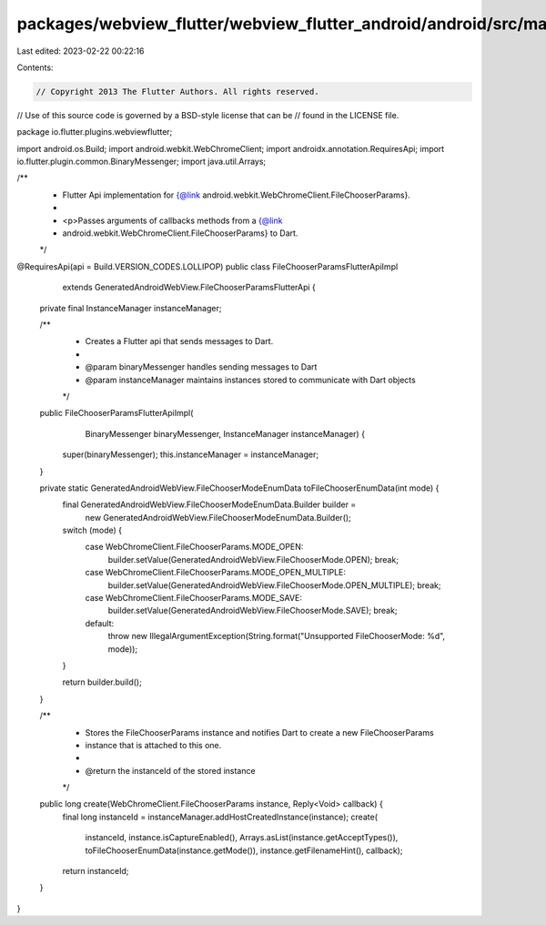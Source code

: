 packages/webview_flutter/webview_flutter_android/android/src/main/java/io/flutter/plugins/webviewflutter/FileChooserParamsFlutterApiImpl.java
=============================================================================================================================================

Last edited: 2023-02-22 00:22:16

Contents:

.. code-block:: java

    // Copyright 2013 The Flutter Authors. All rights reserved.
// Use of this source code is governed by a BSD-style license that can be
// found in the LICENSE file.

package io.flutter.plugins.webviewflutter;

import android.os.Build;
import android.webkit.WebChromeClient;
import androidx.annotation.RequiresApi;
import io.flutter.plugin.common.BinaryMessenger;
import java.util.Arrays;

/**
 * Flutter Api implementation for {@link android.webkit.WebChromeClient.FileChooserParams}.
 *
 * <p>Passes arguments of callbacks methods from a {@link
 * android.webkit.WebChromeClient.FileChooserParams} to Dart.
 */
@RequiresApi(api = Build.VERSION_CODES.LOLLIPOP)
public class FileChooserParamsFlutterApiImpl
    extends GeneratedAndroidWebView.FileChooserParamsFlutterApi {
  private final InstanceManager instanceManager;

  /**
   * Creates a Flutter api that sends messages to Dart.
   *
   * @param binaryMessenger handles sending messages to Dart
   * @param instanceManager maintains instances stored to communicate with Dart objects
   */
  public FileChooserParamsFlutterApiImpl(
      BinaryMessenger binaryMessenger, InstanceManager instanceManager) {
    super(binaryMessenger);
    this.instanceManager = instanceManager;
  }

  private static GeneratedAndroidWebView.FileChooserModeEnumData toFileChooserEnumData(int mode) {
    final GeneratedAndroidWebView.FileChooserModeEnumData.Builder builder =
        new GeneratedAndroidWebView.FileChooserModeEnumData.Builder();

    switch (mode) {
      case WebChromeClient.FileChooserParams.MODE_OPEN:
        builder.setValue(GeneratedAndroidWebView.FileChooserMode.OPEN);
        break;
      case WebChromeClient.FileChooserParams.MODE_OPEN_MULTIPLE:
        builder.setValue(GeneratedAndroidWebView.FileChooserMode.OPEN_MULTIPLE);
        break;
      case WebChromeClient.FileChooserParams.MODE_SAVE:
        builder.setValue(GeneratedAndroidWebView.FileChooserMode.SAVE);
        break;
      default:
        throw new IllegalArgumentException(String.format("Unsupported FileChooserMode: %d", mode));
    }

    return builder.build();
  }

  /**
   * Stores the FileChooserParams instance and notifies Dart to create a new FileChooserParams
   * instance that is attached to this one.
   *
   * @return the instanceId of the stored instance
   */
  public long create(WebChromeClient.FileChooserParams instance, Reply<Void> callback) {
    final long instanceId = instanceManager.addHostCreatedInstance(instance);
    create(
        instanceId,
        instance.isCaptureEnabled(),
        Arrays.asList(instance.getAcceptTypes()),
        toFileChooserEnumData(instance.getMode()),
        instance.getFilenameHint(),
        callback);
    return instanceId;
  }
}


